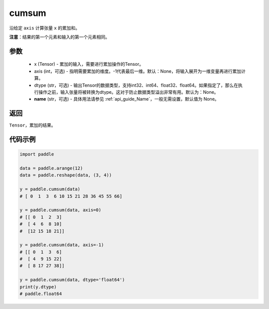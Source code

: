 .. _cn_api_tensor_cn_cumsum:

cumsum
-------------------------------

.. py:function:: paddle.cumsum(x, axis=None, dtype=None, name=None)



沿给定 ``axis`` 计算张量 ``x`` 的累加和。

**注意**：结果的第一个元素和输入的第一个元素相同。

参数
:::::::::
    - x (Tensor) - 累加的输入，需要进行累加操作的Tensor。
    - axis (int，可选) - 指明需要累加的维度。-1代表最后一维。默认：None，将输入展开为一维变量再进行累加计算。
    - dtype (str，可选) - 输出Tensor的数据类型，支持int32、int64、float32、float64。如果指定了，那么在执行操作之前，输入张量将被转换为dtype。这对于防止数据类型溢出非常有用。默认为：None。
    - **name** (str，可选) - 具体用法请参见 :ref:`api_guide_Name`，一般无需设置，默认值为 None。

返回
:::::::::
``Tensor``，累加的结果。

代码示例
::::::::::

.. code-block:: python

        import paddle
        
        data = paddle.arange(12)
        data = paddle.reshape(data, (3, 4))

        y = paddle.cumsum(data)
        # [ 0  1  3  6 10 15 21 28 36 45 55 66]

        y = paddle.cumsum(data, axis=0)
        # [[ 0  1  2  3]
        #  [ 4  6  8 10]
        #  [12 15 18 21]]
        
        y = paddle.cumsum(data, axis=-1)
        # [[ 0  1  3  6]
        #  [ 4  9 15 22]
        #  [ 8 17 27 38]]

        y = paddle.cumsum(data, dtype='float64')
        print(y.dtype)
        # paddle.float64


